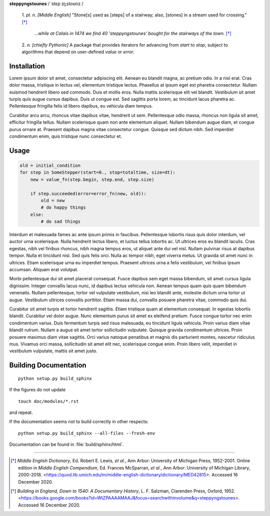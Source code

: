 **steppyngstounes** / ˈstɛp ɪŋˌstoʊnz /

  1.  *pl. n.* *[Middle English]* "Stone[s] used as [steps] of a stairway;
  also, [stones] in a stream used for crossing."  [*]_
  
      *...while at Calais in 1474 we find 40 'steppyngstounes' bought for
      the stairways of the town.* [*]_

  
  2.  *n.* *[chiefly Pythonic]* A package that provides iterators for
  advancing from `start` to `stop`, subject to algorithms that depend on
  user-defined `value` or `error`.

Installation
============

Lorem ipsum dolor sit amet, consectetur adipiscing elit.  Aenean eu blandit
magna, ac pretium odio.  In a nisl erat.  Cras dolor massa, tristique in
lectus vel, elementum tristique lectus.  Phasellus at ipsum eget est
pharetra consectetur.  Nullam euismod hendrerit libero sed commodo.  Duis
et mollis eros.  Nulla mattis scelerisque elit vel blandit.  Vestibulum sit
amet turpis quis augue cursus dapibus.  Duis ut congue est.  Sed sagittis
porta lorem, ac tincidunt lacus pharetra ac.  Pellentesque fringilla felis
id libero dapibus, eu vehicula diam tempus.

Curabitur arcu arcu, rhoncus vitae dapibus vitae, hendrerit ut sem.
Pellentesque odio massa, rhoncus non ligula sit amet, efficitur fringilla
tellus.  Nullam scelerisque quam non ante elementum aliquet.  Nullam
bibendum augue diam, et congue purus ornare at.  Praesent dapibus magna
vitae consectetur congue.  Quisque sed dictum nibh.  Sed imperdiet
condimentum enim, quis tristique nunc consectetur et.

Usage
=====

.. code-block:: python

   old = initial_condition
   for step in SomeStepper(start=0., stop=totaltime, size=dt):
       new = value_fn(step.begin, step.end, step.size)

       if step.succeeded(error=error_fn(new, old)):
           old = new
           # do happy things
       else:
           # do sad things

Interdum et malesuada fames ac ante ipsum primis in faucibus.  Pellentesque
lobortis risus quis dolor interdum, vel auctor urna scelerisque.  Nulla
hendrerit lectus libero, et luctus tellus lobortis ac.  Ut ultrices eros eu
blandit iaculis.  Cras egestas, nibh vel finibus rhoncus, nibh magna tempus
eros, ut aliquet ante dui vel nisl.  Nullam pulvinar risus at dapibus
tempor.  Nulla et tincidunt nisl.  Sed quis felis orci.  Nulla ac tempor
nibh, eget viverra metus.  Ut gravida sit amet nunc in ultrices.  Etiam
scelerisque urna eu imperdiet tempus.  Praesent ultrices urna a felis
vestibulum, vel finibus ipsum accumsan.  Aliquam erat volutpat.

Morbi pellentesque dui sit amet placerat consequat.  Fusce dapibus sem eget
massa bibendum, sit amet cursus ligula dignissim.  Integer convallis lacus
nunc, id dapibus lectus vehicula non.  Aenean tempus quam quis quam
bibendum venenatis.  Nullam pellentesque, tortor vel vulputate vestibulum,
nisi leo blandit ante, molestie dictum urna tortor ut augue.  Vestibulum
ultrices convallis porttitor.  Etiam massa dui, convallis posuere pharetra
vitae, commodo quis dui.

Curabitur sit amet turpis et tortor hendrerit sagittis.  Etiam tristique
quam at elementum consequat.  In egestas lobortis blandit.  Curabitur vel
dolor augue.  Nunc elementum purus sit amet ex eleifend pretium.  Fusce
congue tortor nec enim condimentum varius.  Duis fermentum turpis sed risus
malesuada, eu tincidunt ligula vehicula.  Proin varius diam vitae blandit
rutrum.  Nullam a augue sit amet tortor sollicitudin vulputate.  Quisque
gravida condimentum ultrices.  Proin posuere maximus diam vitae sagittis.
Orci varius natoque penatibus et magnis dis parturient montes, nascetur
ridiculus mus.  Vivamus orci massa, sollicitudin sit amet elit nec,
scelerisque congue enim.  Proin libero velit, imperdiet in vestibulum
vulputate, mattis sit amet justo.

Building Documentation
======================

::

  python setup.py build_sphinx

If the figures do not update

::

  touch doc/modules/*.rst

and repeat.

If the documentation seems not to build correctly in other respects::

  python setup.py build_sphinx --all-files --fresh-env

Documentation can be found in :file:`build/sphinx/html`.

----

.. [*] *Middle English Dictionary*,
    Ed.  Robert E. Lewis, *et al.*,
    Ann Arbor: University of Michigan Press, 1952-2001.
    Online edition in *Middle English Compendium*,
    Ed.  Frances McSparran, *et al.*,
    Ann Arbor: University of Michigan Library, 2000-2018.
    <https://quod.lib.umich.edu/m/middle-english-dictionary/dictionary/MED42815>.
    Accessed 16 December 2020.

.. [*] *Building in England, Down to 1540: A Documentary History*,
    L. F. Salzman, Clarenden Press, Oxford, 1952.
    <https://books.google.com/books?id=WtZPAAAAMAAJ&focus=searchwithinvolume&q=steppyngstounes>.
    Accessed 16 December 2020.
